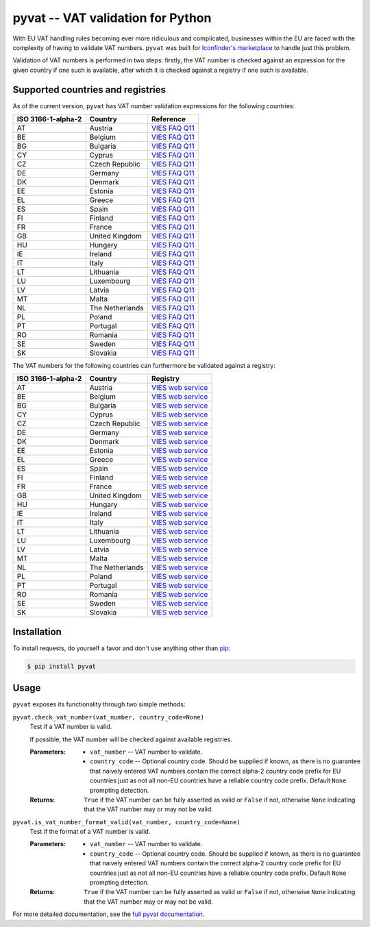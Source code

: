 pyvat -- VAT validation for Python
==================================

.. image:: https://travis-ci.org/iconfinder/pyvat.png?branch=master
        :target: https://travis-ci.org/iconfinder/pyvat

With EU VAT handling rules becoming ever more ridiculous and complicated, businesses within the EU are faced with the complexity of having to validate VAT numbers. ``pyvat`` was built for `Iconfinder's marketplace <http://www.iconfinder.com/>`_ to handle just this problem.

Validation of VAT numbers is performed in two steps: firstly, the VAT number is checked against an expression for the given country if one such is available, after which it is checked against a registry if one such is available.


Supported countries and registries
----------------------------------

As of the current version, ``pyvat`` has VAT number validation expressions for the following countries:

.. _VIES FAQ Q11: http://ec.europa.eu/taxation_customs/vies/faqvies.do#item_11

================== ===================== ======================================
ISO 3166-1-alpha-2 Country               Reference
================== ===================== ======================================
AT                 Austria               `VIES FAQ Q11`_
BE                 Belgium               `VIES FAQ Q11`_
BG                 Bulgaria              `VIES FAQ Q11`_
CY                 Cyprus                `VIES FAQ Q11`_
CZ                 Czech Republic        `VIES FAQ Q11`_
DE                 Germany               `VIES FAQ Q11`_
DK                 Denmark               `VIES FAQ Q11`_
EE                 Estonia               `VIES FAQ Q11`_
EL                 Greece                `VIES FAQ Q11`_
ES                 Spain                 `VIES FAQ Q11`_
FI                 Finland               `VIES FAQ Q11`_
FR                 France                `VIES FAQ Q11`_
GB                 United Kingdom        `VIES FAQ Q11`_
HU                 Hungary               `VIES FAQ Q11`_
IE                 Ireland               `VIES FAQ Q11`_
IT                 Italy                 `VIES FAQ Q11`_
LT                 Lithuania             `VIES FAQ Q11`_
LU                 Luxembourg            `VIES FAQ Q11`_
LV                 Latvia                `VIES FAQ Q11`_
MT                 Malta                 `VIES FAQ Q11`_
NL                 The Netherlands       `VIES FAQ Q11`_
PL                 Poland                `VIES FAQ Q11`_
PT                 Portugal              `VIES FAQ Q11`_
RO                 Romania               `VIES FAQ Q11`_
SE                 Sweden                `VIES FAQ Q11`_
SK                 Slovakia              `VIES FAQ Q11`_
================== ===================== ======================================

The VAT numbers for the following countries can furthermore be validated against a registry:

.. _VIES web service: http://ec.europa.eu/taxation_customs/vies/faqvies.do#item_16

================== ===================== ======================================
ISO 3166-1-alpha-2 Country               Registry
================== ===================== ======================================
AT                 Austria               `VIES web service`_
BE                 Belgium               `VIES web service`_
BG                 Bulgaria              `VIES web service`_
CY                 Cyprus                `VIES web service`_
CZ                 Czech Republic        `VIES web service`_
DE                 Germany               `VIES web service`_
DK                 Denmark               `VIES web service`_
EE                 Estonia               `VIES web service`_
EL                 Greece                `VIES web service`_
ES                 Spain                 `VIES web service`_
FI                 Finland               `VIES web service`_
FR                 France                `VIES web service`_
GB                 United Kingdom        `VIES web service`_
HU                 Hungary               `VIES web service`_
IE                 Ireland               `VIES web service`_
IT                 Italy                 `VIES web service`_
LT                 Lithuania             `VIES web service`_
LU                 Luxembourg            `VIES web service`_
LV                 Latvia                `VIES web service`_
MT                 Malta                 `VIES web service`_
NL                 The Netherlands       `VIES web service`_
PL                 Poland                `VIES web service`_
PT                 Portugal              `VIES web service`_
RO                 Romania               `VIES web service`_
SE                 Sweden                `VIES web service`_
SK                 Slovakia              `VIES web service`_
================== ===================== ======================================


Installation
------------

To install requests, do yourself a favor and don't use anything other than `pip <http://www.pip-installer.org/>`_:

.. code-block:: bash

    $ pip install pyvat


Usage
-----

``pyvat`` exposes its functionality through two simple methods:

``pyvat.check_vat_number(vat_number, country_code=None)``
   Test if a VAT number is valid.

   If possible, the VAT number will be checked against available registries.

   :Parameters:
      * ``vat_number`` -- VAT number to validate.
      * ``country_code`` -- Optional country code. Should be supplied if known, as there is no guarantee that naively entered VAT numbers contain the correct alpha-2 country code prefix for EU countries just as not all non-EU countries have a reliable country code prefix. Default ``None`` prompting detection.

   :Returns:
      ``True`` if the VAT number can be fully asserted as valid or ``False`` if not, otherwise ``None`` indicating that the VAT number may or may not be valid.


``pyvat.is_vat_number_format_valid(vat_number, country_code=None)``
   Test if the format of a VAT number is valid.

   :Parameters:
      * ``vat_number`` -- VAT number to validate.
      * ``country_code`` -- Optional country code. Should be supplied if known, as there is no guarantee that naively entered VAT numbers contain the correct alpha-2 country code prefix for EU countries just as not all non-EU countries have a reliable country code prefix. Default ``None`` prompting detection.

   :Returns:
      ``True`` if the VAT number can be fully asserted as valid or ``False`` if not, otherwise ``None`` indicating that the VAT number may or may not be valid.

For more detailed documentation, see the `full pyvat documentation <http://pyvat.readthedocs.org/>`_.
